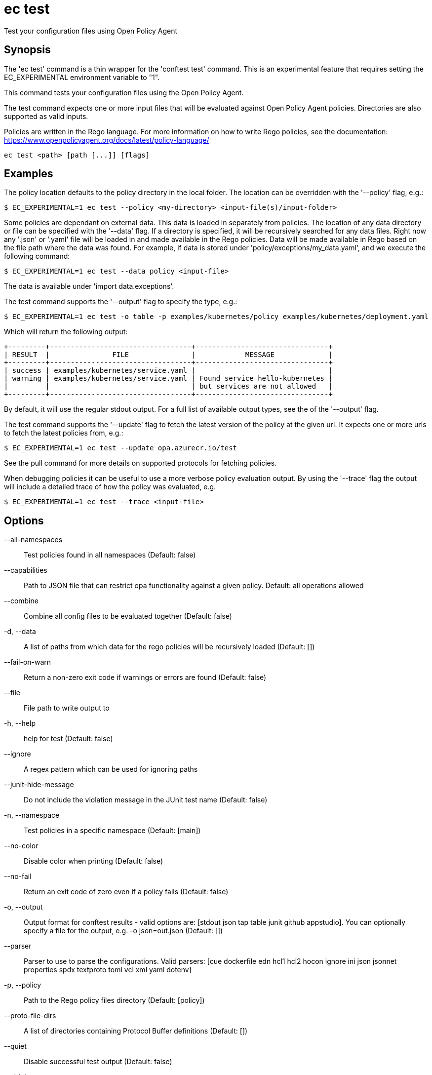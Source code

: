 = ec test

Test your configuration files using Open Policy Agent

== Synopsis


The 'ec test' command is a thin wrapper for the 'conftest test' command. This
is an experimental feature that requires setting the EC_EXPERIMENTAL environment
variable to "1".

This command tests your configuration files using the Open Policy Agent.

The test command expects one or more input files that will be evaluated
against Open Policy Agent policies. Directories are also supported as valid
inputs.

Policies are written in the Rego language. For more
information on how to write Rego policies, see the documentation:
https://www.openpolicyagent.org/docs/latest/policy-language/

[source,shell]
----
ec test <path> [path [...]] [flags]
----

== Examples

The policy location defaults to the policy directory in the local folder.
The location can be overridden with the '--policy' flag, e.g.:

	$ EC_EXPERIMENTAL=1 ec test --policy <my-directory> <input-file(s)/input-folder>

Some policies are dependant on external data. This data is loaded in separately
from policies. The location of any data directory or file can be specified with
the '--data' flag. If a directory is specified, it will be recursively searched for
any data files. Right now any '.json' or '.yaml' file will be loaded in
and made available in the Rego policies. Data will be made available in Rego based on
the file path where the data was found. For example, if data is stored
under 'policy/exceptions/my_data.yaml', and we execute the following command:

	$ EC_EXPERIMENTAL=1 ec test --data policy <input-file>

The data is available under 'import data.exceptions'.

The test command supports the '--output' flag to specify the type, e.g.:

	$ EC_EXPERIMENTAL=1 ec test -o table -p examples/kubernetes/policy examples/kubernetes/deployment.yaml

Which will return the following output:

	+---------+----------------------------------+--------------------------------+
	| RESULT  |               FILE               |            MESSAGE             |
	+---------+----------------------------------+--------------------------------+
	| success | examples/kubernetes/service.yaml |                                |
	| warning | examples/kubernetes/service.yaml | Found service hello-kubernetes |
	|         |                                  | but services are not allowed   |
	+---------+----------------------------------+--------------------------------+

By default, it will use the regular stdout output. For a full list of available output types, see the of the '--output' flag.

The test command supports the '--update' flag to fetch the latest version of the policy at the given url.
It expects one or more urls to fetch the latest policies from, e.g.:

	$ EC_EXPERIMENTAL=1 ec test --update opa.azurecr.io/test

See the pull command for more details on supported protocols for fetching policies.

When debugging policies it can be useful to use a more verbose policy evaluation output. By using the '--trace' flag
the output will include a detailed trace of how the policy was evaluated, e.g.

	$ EC_EXPERIMENTAL=1 ec test --trace <input-file>

== Options

--all-namespaces:: Test policies found in all namespaces (Default: false)
--capabilities:: Path to JSON file that can restrict opa functionality against a given policy. Default: all operations allowed
--combine:: Combine all config files to be evaluated together (Default: false)
-d, --data:: A list of paths from which data for the rego policies will be recursively loaded (Default: [])
--fail-on-warn:: Return a non-zero exit code if warnings or errors are found (Default: false)
--file:: File path to write output to
-h, --help:: help for test (Default: false)
--ignore:: A regex pattern which can be used for ignoring paths
--junit-hide-message:: Do not include the violation message in the JUnit test name (Default: false)
-n, --namespace:: Test policies in a specific namespace (Default: [main])
--no-color:: Disable color when printing (Default: false)
--no-fail:: Return an exit code of zero even if a policy fails (Default: false)
-o, --output:: Output format for conftest results - valid options are: [stdout json tap table junit github appstudio]. You can optionally specify a file for the output, e.g. -o json=out.json (Default: [])
--parser:: Parser to use to parse the configurations. Valid parsers: [cue dockerfile edn hcl1 hcl2 hocon ignore ini json jsonnet properties spdx textproto toml vcl xml yaml dotenv]
-p, --policy:: Path to the Rego policy files directory (Default: [policy])
--proto-file-dirs:: A list of directories containing Protocol Buffer definitions (Default: [])
--quiet:: Disable successful test output (Default: false)
--strict:: Enable strict mode for Rego policies (Default: false)
--suppress-exceptions:: Do not include exceptions in output (Default: false)
--trace:: Enable more verbose trace output for Rego queries (Default: false)
-u, --update:: A list of URLs can be provided to the update flag, which will download before the tests run (Default: [])

== Options inherited from parent commands

--debug:: same as verbose but also show function names and line numbers (Default: false)
--kubeconfig:: path to the Kubernetes config file to use
--logfile:: file to write the logging output. If not specified logging output will be written to stderr
--timeout:: max overall execution duration (Default: 5m0s)
--verbose:: more verbose output (Default: false)

== See also

 * xref:ec.adoc[ec - Conforma CLI]
